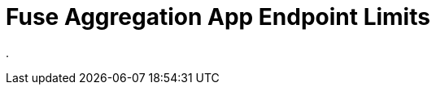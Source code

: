 // Module included in the following assemblies:
//
// <List assemblies here, each on a new line>


[id='fuse-aggregation-app-endpoint-limits_{context}']
= Fuse Aggregation App Endpoint Limits 

. 

ifdef::location[]

.Verification
// tag::verification[]
TODO Verification
// end::verification[]
endif::location[]

